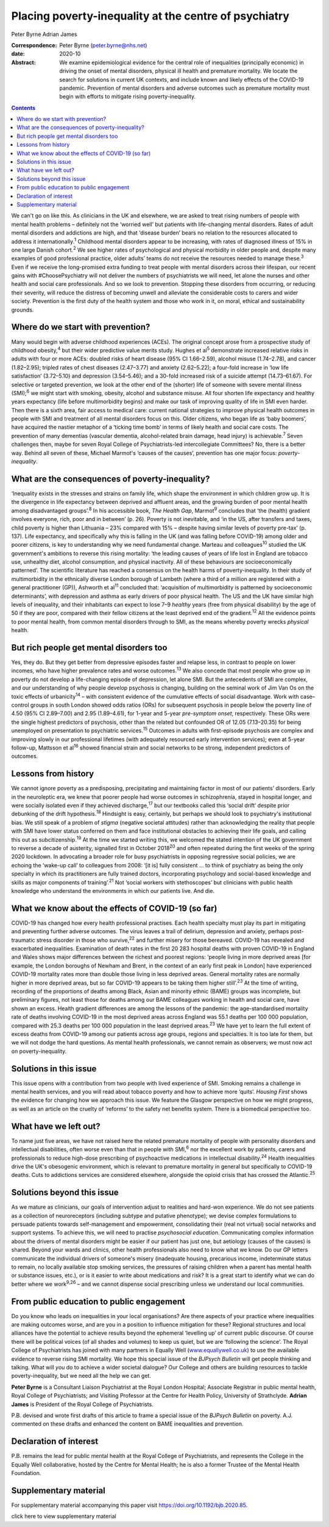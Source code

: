 ======================================================
Placing poverty-inequality at the centre of psychiatry
======================================================



Peter Byrne
Adrian James

:Correspondence: Peter Byrne (peter.byrne@nhs.net)

:date: 2020-10

:Abstract:
   We examine epidemiological evidence for the central role of
   inequalities (principally economic) in driving the onset of mental
   disorders, physical ill health and premature mortality. We locate the
   search for solutions in current UK contexts, and include known and
   likely effects of the COVID-19 pandemic. Prevention of mental
   disorders and adverse outcomes such as premature mortality must begin
   with efforts to mitigate rising poverty-inequality.


.. contents::
   :depth: 3
..

We can't go on like this. As clinicians in the UK and elsewhere, we are
asked to treat rising numbers of people with mental health problems –
definitely not the ‘worried well’ but patients with life-changing mental
disorders. Rates of adult mental disorders and addictions are high, and
that ‘disease burden’ bears no relation to the resources allocated to
address it internationally.\ :sup:`1` Childhood mental disorders appear
to be increasing, with rates of diagnosed illness of 15% in one large
Danish cohort.\ :sup:`2` We see higher rates of psychological and
physical morbidity in older people and, despite many examples of good
professional practice, older adults’ teams do not receive the resources
needed to manage these.\ :sup:`3` Even if we receive the long-promised
extra funding to treat people with mental disorders across their
lifespan, our recent gains with #ChoosePsychiatry will not deliver the
numbers of psychiatrists we will need, let alone the nurses and other
health and social care professionals. And so we look to prevention.
Stopping these disorders from occurring, or reducing their severity,
will reduce the distress of becoming unwell and alleviate the
considerable costs to carers and wider society. Prevention is the first
duty of the health system and those who work in it, on moral, ethical
and sustainability grounds.

.. _sec1:

Where do we start with prevention?
==================================

Many would begin with adverse childhood experiences (ACEs). The original
concept arose from a prospective study of childhood obesity,\ :sup:`4`
but their wider predictive value merits study. Hughes et al\ :sup:`5`
demonstrate increased relative risks in adults with four or more ACEs:
doubled risks of heart disease (95% CI 1.66–2.59), alcohol misuse
(1.74–2.78), and cancer (1.82–2.95); tripled rates of chest diseases
(2.47–3.77) and anxiety (2.62–5.22); a four-fold increase in ‘low life
satisfaction’ (3.72–5.10) and depression (3.54–5.46); and a 30-fold
increased risk of a suicide attempt (14.73–61.67). For selective or
targeted prevention, we look at the other end of the (shorter) life of
someone with severe mental illness (SMI);\ :sup:`6` we might start with
smoking, obesity, alcohol and substance misuse. All four shorten life
expectancy and healthy years expectancy (life before multimorbidity
begins) and make our task of improving quality of life in SMI even
harder. Then there is a sixth area, fair access to medical care: current
national strategies to improve physical health outcomes in people with
SMI and treatment of all mental disorders focus on this. Older citizens,
who began life as ‘baby boomers’, have acquired the nastier metaphor of
a ‘ticking time bomb’ in terms of likely health and social care costs.
The prevention of many dementias (vascular dementia, alcohol-related
brain damage, head injury) is achievable.\ :sup:`7` Seven challenges
then, maybe for seven Royal College of Psychiatrists-led intercollegiate
Committees? No, there is a better way. Behind all seven of these,
Michael Marmot's ‘causes of the causes’, prevention has one major focus:
*poverty-inequality*.

.. _sec2:

What are the consequences of poverty-inequality?
================================================

‘Inequality exists in the stresses and strains on family life, which
shape the environment in which children grow up. It is the divergence in
life expectancy between deprived and affluent areas, and the growing
burden of poor mental health among disadvantaged groups’.\ :sup:`8` In
his accessible book, *The Health Gap*, Marmot\ :sup:`9` concludes that
‘the (health) gradient involves everyone, rich, poor and in between’ (p.
26). Poverty is not inevitable, and ‘in the US, after transfers and
taxes, child poverty is higher than Lithuania – 23% compared with 15% –
despite having similar levels of poverty pre-tax’ (p. 137). Life
expectancy, and specifically why this is falling in the UK (and was
falling before COVID-19) among older and poorer citizens, is key to
understanding why we need fundamental change. Marteau and
colleagues\ :sup:`10` studied the UK government's ambitions to reverse
this rising mortality: ‘the leading causes of years of life lost in
England are tobacco use, unhealthy diet, alcohol consumption, and
physical inactivity. All of these behaviours are socioeconomically
patterned’. The scientific literature has reached a consensus on the
health harms of poverty-inequality. In their study of multimorbidity in
the ethnically diverse London borough of Lambeth (where a third of a
million are registered with a general practitioner (GP)), Ashworth et
al\ :sup:`11` concluded that: ‘acquisition of multimorbidity is
patterned by socioeconomic determinants’, with depression and asthma as
early drivers of poor physical health. The US and the UK have similar
high levels of inequality, and their inhabitants can expect to lose 7–9
*healthy* years (free from physical disability) by the age of 50 if they
are poor, compared with their fellow citizens at the least deprived end
of the gradient.\ :sup:`12` All the evidence points to poor mental
health, from common mental disorders through to SMI, as the means
whereby poverty wrecks *physical* health.

.. _sec3:

But rich people get mental disorders too
========================================

Yes, they do. But they get better from depressive episodes faster and
relapse less, in contrast to people on lower incomes, who have higher
prevalence rates and worse outcomes.\ :sup:`13` We also concede that
most people who grow up in poverty do not develop a life-changing
episode of depression, let alone SMI. But the antecedents of SMI are
complex, and our understanding of why people develop psychosis is
changing, building on the seminal work of Jim Van Os on the toxic
effects of urbanicity\ :sup:`14` – with consistent evidence of the
cumulative effects of social disadvantage. Work with case–control groups
in south London showed odds ratios (ORs) for subsequent psychosis in
people below the poverty line of 4.50 (95% CI 2.89–7.00) and 2.95
(1.89–4.61), for 1-year and 5-year *pre-symptom onset*, respectively.
These ORs were the single highest predictors of psychosis, other than
the related but confounded OR of 12.05 (7.13–20.35) for being unemployed
on presentation to psychiatric services.\ :sup:`15` Outcomes in adults
with first-episode psychosis are complex and improving slowly in our
professional lifetimes (with adequately resourced early intervention
services); even at 5-year follow-up, Mattsson et al\ :sup:`16` showed
financial strain and social networks to be strong, independent
predictors of outcomes.

.. _sec4:

Lessons from history
====================

We cannot ignore poverty as a predisposing, precipitating and
maintaining factor in most of our patients’ disorders. Early in the
neuroleptic era, we knew that poorer people had worse outcomes in
schizophrenia, stayed in hospital longer, and were socially isolated
even if they achieved discharge,\ :sup:`17` but our textbooks called
this ‘social drift’ despite prior debunking of the drift
hypothesis.\ :sup:`18` Hindsight is easy, certainly, but perhaps we
should look to psychiatry's institutional bias. We still speak of a
problem of *stigma* (negative societal attitudes) rather than
acknowledging the reality that people with SMI have lower status
conferred on them and face institutional obstacles to achieving their
life goals, and calling this out as subcitizenship.\ :sup:`19` At the
time we started writing this, we welcomed the stated intention of the UK
government to reverse a decade of austerity, signalled first in October
2018\ :sup:`20` and often repeated during the first weeks of the spring
2020 lockdown. In advocating a broader role for busy psychiatrists in
opposing regressive social policies, we are echoing the ‘wake-up call’
to colleagues from 2008: ‘[it is] fully consistent … to think of
psychiatry as being the only specialty in which its practitioners are
fully trained doctors, incorporating psychology and social-based
knowledge and skills as major components of training’.\ :sup:`21` Not
‘social workers with stethoscopes’ but clinicians with public health
knowledge who understand the environments in which our patients live.
And die.

.. _sec5:

What we know about the effects of COVID-19 (so far)
===================================================

COVID-19 has changed how every health professional practises. Each
health specialty must play its part in mitigating and preventing further
adverse outcomes. The virus leaves a trail of delirium, depression and
anxiety, perhaps post-traumatic stress disorder in those who
survive,\ :sup:`22` and further misery for those bereaved. COVID-19 has
revealed and exacerbated inequalities. Examination of death rates in the
first 20 283 hospital deaths with proven COVID-19 in England and Wales
shows major differences between the richest and poorest regions: ‘people
living in more deprived areas [for example, the London boroughs of
Newham and Brent, in the context of an early first peak in London] have
experienced COVID-19 mortality rates more than double those living in
less deprived areas. General mortality rates are normally higher in more
deprived areas, but so far COVID-19 appears to be taking them higher
still’.\ :sup:`23` At the time of writing, recording of the proportions
of deaths among Black, Asian and minority ethnic (BAME) groups was
incomplete, but preliminary figures, not least those for deaths among
our BAME colleagues working in health and social care, have shown an
excess. Health gradient differences are among the lessons of the
pandemic: the age-standardised mortality rate of deaths involving
COVID-19 in the most deprived areas across England was 55.1 deaths per
100 000 population, compared with 25.3 deaths per 100 000 population in
the least deprived areas.\ :sup:`23` We have yet to learn the full
extent of excess deaths from COVID-19 among our patients across age
groups, regions and specialties. It is too late for them, but we will
not dodge the hard questions. As mental health professionals, we cannot
remain as observers; we must now act on poverty-inequality.

.. _sec6:

Solutions in this issue
=======================

This issue opens with a contribution from two people with lived
experience of SMI. Smoking remains a challenge in mental health
services, and you will read about tobacco poverty and how to achieve
more ‘quits’. *Housing First* shows the evidence for changing how we
approach this issue. We feature the Glasgow perspective on how we might
progress, as well as an article on the cruelty of ‘reforms’ to the
safety net benefits system. There is a biomedical perspective too.

.. _sec7:

What have we left out?
======================

To name just five areas, we have not raised here the related premature
mortality of people with personality disorders and intellectual
disabilities, often worse even than that in people with SMI,\ :sup:`6`
nor the excellent work by patients, carers and professionals to reduce
high-dose prescribing of psychoactive medications in intellectual
disability.\ :sup:`24` Health inequalities drive the UK's obesogenic
environment, which is relevant to premature mortality in general but
specifically to COVID-19 deaths. Cuts to addictions services are
considered elsewhere, alongside the opioid crisis that has crossed the
Atlantic.\ :sup:`25`

.. _sec8:

Solutions beyond this issue
===========================

As we mature as clinicians, our goals of intervention adjust to
realities and hard-won experience. We do not see patients as a
collection of neuroreceptors (including subtype and putative phenotype);
we devise complex formulations to persuade patients towards
self-management and empowerment, consolidating their (real not virtual)
social networks and support systems. To achieve this, we will need to
practise *psychosocial education*. Communicating complex information
about the drivers of mental disorders might be easier if our patient has
just one, but aetiology (causes of the causes) is shared. Beyond your
wards and clinics, other health professionals also need to know what we
know. Do our GP letters communicate the individual drivers of someone's
misery (inadequate housing, precarious income, indeterminate status to
remain, no locally available stop smoking services, the pressures of
raising children when a parent has mental health or substance issues,
etc.), or is it easier to write about medications and risk? It is a
great start to identify what we can do better where we work\ :sup:`9,26`
– and we cannot dispense social prescribing unless we understand our
local communities.

.. _sec9:

From public education to public engagement
==========================================

Do you know who leads on inequalities in your local organisations? Are
there aspects of your practice where inequalities are making outcomes
worse, and are you in a position to influence mitigation for these?
Regional structures and local alliances have the potential to achieve
results beyond the ephemeral ‘levelling up’ of current public discourse.
Of course there will be political voices (of all shades and volumes) to
keep us quiet, but we are ‘following the science’. The Royal College of
Psychiatrists has joined with many partners in Equally Well
(`www.equallywell.co.uk <www.equallywell.co.uk>`__) to use the available
evidence to reverse rising SMI mortality. We hope this special issue of
the *BJPsych Bulletin* will get people thinking and talking. What will
*you* do to achieve a wider societal dialogue? Our College and others
are building resources to tackle poverty-inequality, but we need all the
help we can get.

**Peter Byrne** is a Consultant Liaison Psychiatrist at the Royal London
Hospital; Associate Registrar in public mental health, Royal College of
Psychiatrists; and Visiting Professor at the Centre for Health Policy,
University of Strathclyde. **Adrian James** is President of the Royal
College of Psychiatrists.

P.B. devised and wrote first drafts of this article to frame a special
issue of the *BJPsych Bulletin* on poverty. A.J. commented on these
drafts and enhanced the content on BAME inequalities and prevention.

.. _nts3:

Declaration of interest
=======================

P.B. remains the lead for public mental health at the Royal College of
Psychiatrists, and represents the College in the Equally Well
collaborative, hosted by the Centre for Mental Health; he is also a
former Trustee of the Mental Health Foundation.

.. _sec10:

Supplementary material
======================

For supplementary material accompanying this paper visit
https://doi.org/10.1192/bjb.2020.85.

.. container:: caption

   .. rubric:: 

   click here to view supplementary material
